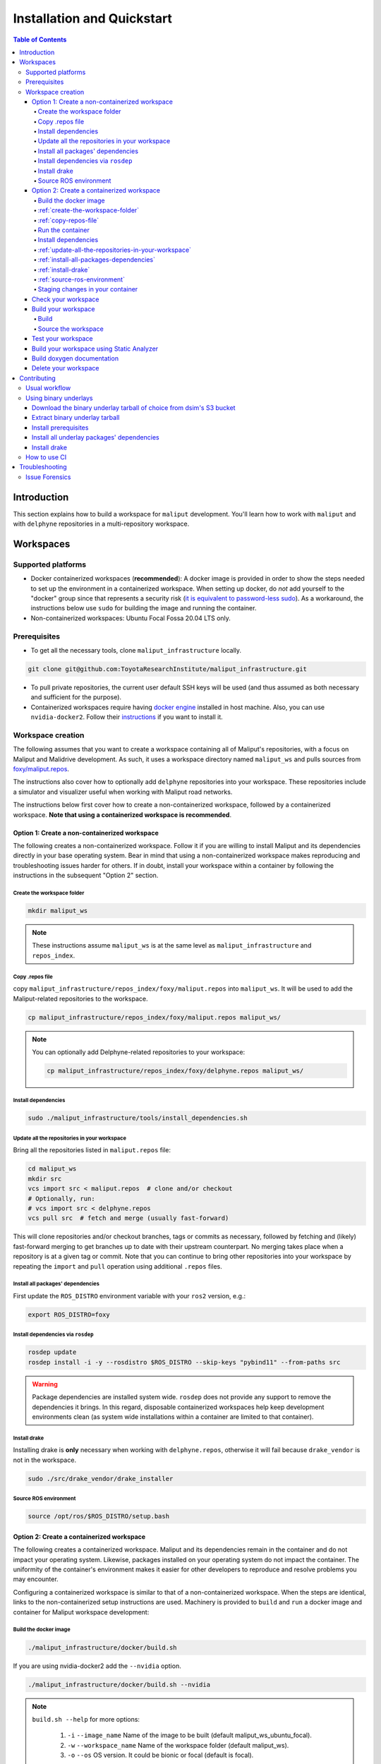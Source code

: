 Installation and Quickstart
***************************


.. contents:: Table of Contents
    :depth: 5

Introduction
============

This section explains how to build a workspace for ``maliput`` development. You'll learn how to work with ``maliput``
and with ``delphyne`` repositories in a multi-repository workspace.

Workspaces
==========

Supported platforms
-------------------


* Docker containerized workspaces (**recommended**): A docker image is provided in order to show the steps needed to set
  up the environment in a containerized workspace. When setting up docker, do *not* add yourself to the "docker" group
  since that represents a security risk
  (`it is equivalent to password-less sudo <https://docs.docker.com/install/linux/linux-postinstall/#manage-docker-as-a-non-root-user>`_).
  As a workaround, the instructions below use ``sudo`` for building the image and running the container.
* Non-containerized workspaces: Ubuntu Focal Fossa 20.04 LTS only.

Prerequisites
-------------

* To get all the necessary tools, clone ``maliput_infrastructure`` locally.

.. code-block:: sh

      git clone git@github.com:ToyotaResearchInstitute/maliput_infrastructure.git


* To pull private repositories, the current user default SSH keys will be used
  (and thus assumed as both necessary and sufficient for the purpose).

* Containerized workspaces require having `docker engine <https://docs.docker.com/engine/install/>`_ installed in host machine.
  Also, you can use ``nvidia-docker2``. Follow their `instructions <https://docs.nvidia.com/datacenter/cloud-native/container-toolkit/install-guide.html#docker>`_ if you want to install it.

Workspace creation
------------------

The following assumes that you want to create a workspace containing all of Maliput's repositories, with a focus on
Maliput and Malidrive development. As such, it uses a workspace directory named ``maliput_ws`` and pulls
sources from `foxy/maliput.repos <https://github.com/ToyotaResearchInstitute/maliput_infrastructure/blob/main/repos_index/foxy/maliput.repos>`_.

The instructions also cover how to optionally add ``delphyne`` repositories into your
workspace. These repositories include a simulator and visualizer useful when working with Maliput road networks.

The instructions below first cover how to create a non-containerized workspace, followed by a containerized workspace.
**Note that using a containerized workspace is recommended**.

.. _create-a-non-containerized-workspace:

Option 1: Create a non-containerized workspace
^^^^^^^^^^^^^^^^^^^^^^^^^^^^^^^^^^^^^^^^^^^^^^

The following creates a non-containerized workspace. Follow it if you are willing to install Maliput and its
dependencies directly in your base operating system. Bear in mind that using a non-containerized workspace makes
reproducing and troubleshooting issues harder for others. If in doubt, install your workspace within a container by
following the instructions in the subsequent "Option 2" section.

.. _create-the-workspace-folder:

Create the workspace folder
"""""""""""""""""""""""""""

.. code-block:: sh

    mkdir maliput_ws

.. note::
  These instructions assume ``maliput_ws`` is at the same level as ``maliput_infrastructure`` and ``repos_index``.


.. _copy-repos-file:

Copy .repos file
""""""""""""""""

copy ``maliput_infrastructure/repos_index/foxy/maliput.repos`` into ``maliput_ws``. It will be used to add the Maliput-related repositories to the workspace.

.. code-block:: sh

    cp maliput_infrastructure/repos_index/foxy/maliput.repos maliput_ws/

.. Note::
  You can optionally add Delphyne-related repositories to your workspace:

  .. code-block:: sh

      cp maliput_infrastructure/repos_index/foxy/delphyne.repos maliput_ws/


Install dependencies
""""""""""""""""""""

.. code-block:: sh

    sudo ./maliput_infrastructure/tools/install_dependencies.sh

.. _update-all-the-repositories-in-your-workspace:

Update all the repositories in your workspace
"""""""""""""""""""""""""""""""""""""""""""""

Bring all the repositories listed in ``maliput.repos`` file:

.. code-block:: sh

    cd maliput_ws
    mkdir src
    vcs import src < maliput.repos  # clone and/or checkout
    # Optionally, run:
    # vcs import src < delphyne.repos
    vcs pull src  # fetch and merge (usually fast-forward)

This will clone repositories and/or checkout branches, tags or commits as necessary,
followed by fetching and (likely) fast-forward merging to get branches up to date with
their upstream counterpart. No merging takes place when a repository is at a given tag
or commit. Note that you can continue to bring other repositories into your workspace by repeating
the ``import`` and ``pull`` operation using additional ``.repos`` files.

.. _install-all-packages-dependencies:

Install all packages' dependencies
""""""""""""""""""""""""""""""""""

First update the ``ROS_DISTRO`` environment variable with your ``ros2`` version, e.g.:

.. code-block:: sh

      export ROS_DISTRO=foxy


.. _install-dependencies-via-rosdep:

Install dependencies via ``rosdep``
"""""""""""""""""""""""""""""""""""

.. code-block:: sh

    rosdep update
    rosdep install -i -y --rosdistro $ROS_DISTRO --skip-keys "pybind11" --from-paths src


.. warning::
  Package dependencies are installed system wide. ``rosdep`` does not provide any support to remove the dependencies it
  brings. In this regard, disposable containerized workspaces help keep development environments clean (as system wide
  installations within a container are limited to that container).


.. _install-drake:

Install drake
"""""""""""""

Installing drake is **only** necessary when working with ``delphyne.repos``, otherwise it will fail because
``drake_vendor`` is not in the workspace.

.. code-block:: sh

    sudo ./src/drake_vendor/drake_installer

.. _source-ros-environment:

Source ROS environment
""""""""""""""""""""""

.. code-block:: sh

    source /opt/ros/$ROS_DISTRO/setup.bash

.. _create-a-containerized-workspace:

Option 2: Create a containerized workspace
^^^^^^^^^^^^^^^^^^^^^^^^^^^^^^^^^^^^^^^^^^

The following creates a containerized workspace. Maliput and its dependencies remain in the container and do not impact
your operating system. Likewise, packages installed on your operating system do not impact the container. The uniformity
of the container's environment makes it easier for other developers to reproduce and resolve problems you may encounter.

Configuring a containerized workspace is similar to that of a non-containerized workspace. When the steps are identical,
links to the non-containerized setup instructions are used. Machinery is provided to ``build`` and ``run`` a docker
image and container for Maliput workspace development:

.. _build-the-docker-image:

Build the docker image
""""""""""""""""""""""

.. code-block:: sh

    ./maliput_infrastructure/docker/build.sh

If you are using nvidia-docker2 add the ``--nvidia`` option.

.. code-block:: sh

    ./maliput_infrastructure/docker/build.sh --nvidia


.. note::
  ``build.sh --help`` for more options:

    #. ``-i`` ``--image_name``   Name of the image to be built (default maliput_ws_ubuntu_focal).
    #. ``-w`` ``--workspace_name``   Name of the workspace folder (default maliput_ws).
    #. ``-o`` ``--os`` OS version. It could be bionic or focal (default is focal).



:ref:`create-the-workspace-folder`
""""""""""""""""""""""""""""""""""

:ref:`copy-repos-file`
""""""""""""""""""""""

.. _run-the-container:

Run the container
"""""""""""""""""

.. code-block:: sh

    ./maliput_infrastructure/docker/run.sh

If you are using nvidia-docker2 add the ``--nvidia`` option.

.. code-block:: sh

    ./maliput_infrastructure/docker/run.sh --nvidia


.. note::
  ``run.sh --help`` for more options:

    #. ``-i`` ``--image_name`` Name of the image to be run (default maliput_ws_ubuntu_focal).
    #. ``-c`` ``--container_name`` Name of the container(default maliput_ws_focal).
    #. ``-o`` ``--os`` OS version. It could be bionic or focal (default is focal).
    #. ``-w`` ``--workspace``  Relative or absolute path to the workspace you want to bind (default to location of maliput_infrastructure folder).

.. _install-dependencies:

Install dependencies
""""""""""""""""""""

During docker build stage a script is copied into the container at ``/home/$USER/``.

.. code-block:: sh

    sudo ./../install_dependencies.sh

:ref:`update-all-the-repositories-in-your-workspace`
""""""""""""""""""""""""""""""""""""""""""""""""""""

:ref:`install-all-packages-dependencies`
""""""""""""""""""""""""""""""""""""""""

:ref:`install-drake`
""""""""""""""""""""

:ref:`source-ros-environment`
"""""""""""""""""""""""""""""

.. _staging-changes-in-your-container:

Staging changes in your container
"""""""""""""""""""""""""""""""""

Once you finish your setup and tried the workspace, you might want to stage it. You can achieve that
by ``exit``-ing the container and accepting to commit the changes.

.. code-block:: sh

    user@a3b6a70d7b7d:~/maliput_ws$ exit
    exit
    access control enabled, only authorized clients can connect
    Do you want to overwrite the image called 'maliput_ws_ubuntu' with the current changes? [y/n]: y
    Overwriting docker image...
    [sudo] password for user:
    sha256:9fdf391051f702f6b3fcd9c7ab258e5e014361bf18918b86155db3acda355147

.. _check-your-workspace:

Check your workspace
^^^^^^^^^^^^^^^^^^^^

Workspace state as a whole encompasses both current local repositories' state plus the state of the filesystem that
hosts it. However, if a workspace is containerized and not customized, repositories alone carry the source code and
state the list of system dependencies necessary to build and execute. And we can easily inspect repositories.


#. To check repositories' status, run:

.. code-block:: sh

    vcs status src

#. To see changes in the repositories' working tree, run:

.. code-block:: sh

    vcs diff src

#. To see if (most of) our versioned packages' dependencies have been met, run:

.. code-block:: sh

      rosdep check --rosdistro $ROS_DISTRO --skip-keys "pybind11" --from-paths src

Note: not all workspace prerequisites are handled using ``rosdep`` meaning ``rosdep check`` may fall short. For example,
pure binary dependencies like  ``drake``\ 's binary tarball is not handled by ``rosdep``. Another example is ``apt``
source lists.

In any given case, one can always resort to the specific tool used for repository versioning (e.g. ``git``\ )
if ``vcs`` isn't enough or to the specific package managers (e.g. ``apt`` or ``pip``\ ) if ``rosdep`` isn't enough.

.. _build-your-workspace:

Build your workspace
^^^^^^^^^^^^^^^^^^^^

.. _build:

Build
"""""

Change the directory to ``maliput_ws``:

.. code-block:: sh

    cd ~/maliput_ws

To build all packages:

.. code-block:: sh

      colcon build

To build some packages, use ``--packages-up-to``. For example, to build ``maliput`` and ``maliput_malidrive``\ :

.. code-block:: sh

    colcon build --packages-up-to maliput maliput_malidrive

To build some packages and only those packages (i.e. without their dependencies),
use ``--packages-select``:

.. code-block:: sh

    colcon build --packages-select maliput maliput_malidrive

Note that if dependencies cannot be met, regardless of whether it's because they are not installed or not built,
the build will fail. Thus, this flag is usually helpful only to quickly rebuild a package after building it along with
its dependencies.

.. note::
  If you are building ``drake`` from source as well, make sure ``--cmake-args -DWITH_PYTHON_VERSION=3`` is
  passed to ``colcon``. Otherwise, python packages and scripts in ``delphyne`` and ``delphyne_gui`` packages
  won't find ``pydrake``.

.. note::
  To build with debug symbols, and given that we use CMake packages only, just make sure
  that ``CMAKE_BUILD_TYPE=Debug``. You can force it by passing ``--cmake-args -DCMAKE_BUILD_TYPE=Debug``
  to ``colcon``.

.. note::
  If you want to build with ``clang-8``\ , run the following:

.. code-block:: sh

    LDFLAGS="-fuse-ld=lld-8" CC=clang-8 CXX=clang++-8 colcon build --packages-up-to maliput maliput_malidrive

.. _source-the-workspace:

Source the workspace
""""""""""""""""""""

.. code-block:: sh

    source install/setup.bash

.. note::
  If ``delphyne`` is available, run ``delphyne-gazoo`` and ``delphyne-mali`` to see if everything is working.

.. note::
  See `colcon build documentation <https://colcon.readthedocs.io/en/released/user/how-to.html#build-only-a-single-package-or-selected-packages>`_ for further reference on ``build`` support.

.. _test-your-workspace:

Test your workspace
^^^^^^^^^^^^^^^^^^^

In a built workspace, run:

.. code-block:: sh

   colcon test --event-handlers=console_direct+ --return-code-on-test-failure --packages-skip pybind11

.. note::
  See `colcon test documentation <https://colcon.readthedocs.io/en/released/user/how-to.html#run-specific-tests>`_
  for further reference on ``test`` support.

.. _static-analyzer:

Build your workspace using Static Analyzer
^^^^^^^^^^^^^^^^^^^^^^^^^^^^^^^^^^^^^^^^^^

To verify your code, run the `Clang Static Analyzer <https://clang-analyzer.llvm.org/>`_.
A useful script called ``run_scan_build`` is located in ``.github`` in every repository.

The script will forward arguments to ``colcon build`` so you can use Colcon's CLI machinery to choose which packages to
evaluate.

To run ``scan-build`` on all packages in the workspace:

.. code-block:: sh

    ./src/maliput/.github/run_scan_build

To run scan-build up to ``maliput_malidrive``:

.. code-block:: sh

    ./src/maliput/.github/run_scan_build --packages-up-to maliput_malidrive

.. _doxygen-documentation:

Build doxygen documentation
^^^^^^^^^^^^^^^^^^^^^^^^^^^

Build the workspace. In particular, we are interested in compiling ``dsim_docs_bundler``.

.. code-block:: sh

    cd ~/maliput_ws
    colcon build --packages-up-to dsim_docs_bundler

Open the documentation with your favorite browser. If Google Chrome is available, you can run:

.. code-block:: sh

    google-chrome install/dsim-docs-bundler/share/dsim-docs-bundler/doc/dsim-docs/html/index.html

.. _delete-your-workspace:

Delete your workspace
^^^^^^^^^^^^^^^^^^^^^

Containerized workspace could be deleted simply deleting the docker image:

.. code-block:: sh

       docker rmi maliput_ws_ubuntu_bionic

Consider replacing ``maliput_ws_ubuntu_bionic`` by your image name when using a custom one.

.. _contributing:

Contributing
============

.. _usual-workflow:

Usual workflow
--------------

Ours is similar to ROS2's development workflow, and thus many of their tools and practices apply equally.

Workspaces are managed via `vcs <https://github.com/dirk-thomas/vcstool>`_ , a tool that helps in dealing with
sources distributed across multiple repositories, not necessarily versioned with the same tool (support for ``git``\ ,
``hg``\ , ``svn`` and ``bazaar`` is readily available). ``vcs`` uses ``.repos`` files for a listing of version pinned sources.

Dependency management is taken care of by `rosdep <https://docs.ros.org/independent/api/rosdep/html/commands.html>`_\ ,
a tool that can crawl ``package.xml`` files and resolve dependencies into a call to the appropriate package
manager for the current platform by means of a public database known as `rosdistro <https://github.com/ros/rosdistro>`_.

To build and test packages, `colcon <https://colcon.readthedocs.io/en/released/>`_ abstracts away the details of the
specific build system and testing tools in use and arbitrates these operations to take place in topological order.
Operations will be run in parallel by default.


.. note::
  In all three cases above, the tools delegate the actual work to the right tool for each package and
  focus instead on bridging the gap between them. Thus, for instance, ``colcon`` builds interdependent
  CMake packages by running ``cmake`` and ``make`` in the right order and setting up the environment for
  the artifacts to be available. Same applies for ``vcs`` and ``rosdep``.

.. note::
  These tools do not strive to act like a proxy for every configuration setting or command line option
  that underlying tools they delegate work to may have. Thus, it may be necessary to configure the underlying
  tool in addition to the configuration for these tools to attain a desired behavior. For instance, limiting
  ``colcon`` parallelism with the ``--parallel-workers`` switch has no impact on ``make`` parallelization settings
  if this tool is being used.


.. _using-binary-underlays:

Using binary underlays
----------------------

In ROS 2 workspace parlance, an overlay workspace is a workspace that builds on top of another, previously
built workspace i.e. the underlay workspace. A binary underlay is thus the install space of a pre-built
workspace, that packages in downstream workspaces can use to meet their dependencies. As a result, the amount
of code that needs to be compiled when building downstream workspaces gets reduced, enabling faster builds. You may
refer to `colcon documentation and tutorials <https://index.ros.org/doc/ros2/Tutorials/Colcon-Tutorial/#source-an-underlay>`_
for further details.

Several binary underlays are available for download and installation:


* ``dsim-desktop-YYYYMMDD-focal-tar.gz``

  Built nightly, targeting Ubuntu Focal 20.04 LTS. Contains all known packages in all our repositories as of
  the specified date (DD/MM/YYYY). To be found at ``s3://driving-sim/projects/maliput/packages/nightlies/``.

* ``dsim-desktop-latest-focal.tar.gz``

  Built nightly, targeting Ubuntu Focal 20.04 LTS. Contains the most recent versions of all packages known in
  all our repositories. To be found at ``s3://driving-sim/projects/maliput/packages/nightlies/``.

In the following, it is assumed that you want to use a full ``dsim-desktop`` underlay for working on a
downstream package of your own. As such, it suggests the installation of a ``dsim-desktop`` binary underlay,
that brings all known packages in all our repositories. You should choose an underlay that is appropriate for
your intended purpose.

.. _download-binary-underlay:

Download the binary underlay tarball of choice from dsim's S3 bucket
^^^^^^^^^^^^^^^^^^^^^^^^^^^^^^^^^^^^^^^^^^^^^^^^^^^^^^^^^^^^^^^^^^^^

.. code-block:: sh

    aws s3 cp s3://driving-sim/projects/maliput/packages/nightlies/dsim-desktop-latest-focal.tar.gz \
        /path/to/workspace/dsim-desktop-latest-focal.tar.gz

It is assumed that you have the right AWS credentials configured in your system.
See `AWS CLI user guide to configuration <https://docs.aws.amazon.com/cli/latest/userguide/cli-chap-configure.html>`_ for further reference.

.. _extract-underaly-tarball:

Extract binary underlay tarball
^^^^^^^^^^^^^^^^^^^^^^^^^^^^^^^

.. code-block:: sh

    sudo mkdir -p /opt/dsim-desktop
    sudo tar -zxvf dsim-desktop-latest-bionic.tar.gz -C /opt/dsim-desktop --strip 1

.. _install-underlay-prerequisites:

Install prerequisites
^^^^^^^^^^^^^^^^^^^^^

.. code-block:: sh

    echo "deb http://packages.ros.org/ros2/ubuntu $(lsb_release -cs) main" | \
        sudo tee --append /etc/apt/sources.list.d/ros2-latest.list

    sudo apt-key adv --keyserver hkp://p80.pool.sks-keyservers.net:80 --recv-keys C1CF6E31E6BADE8868B172B4F42ED6FBAB17C654

    sudo apt update
    sudo apt install -y python3-rosdep
    sudo rosdep init

.. _install-underlay-dependencies:

Install all underlay packages' dependencies
^^^^^^^^^^^^^^^^^^^^^^^^^^^^^^^^^^^^^^^^^^^

**For foxy**

.. code-block:: sh

    export ROS_DISTRO=foxy
    rosdep update
    rosdep install -i -y --rosdistro $ROS_DISTRO --skip-keys "pybind11" --from-paths /opt/dsim-desktop/*


.. _install-underlay-drake:

Install drake
^^^^^^^^^^^^^

.. code-block:: sh

    cd /opt/dsim-desktop
    ./drake_vendor/bin/drake_installer -f drake_vendor/share/VERSION.TXT


From then on, before building the workspace, you must source the underlay as follows:

.. code-block:: sh

    source /opt/dsim-desktop/setup.bash

.. note::
  Having an underlay around does not make it a requirement for all workspace builds, but only for those that rely on that underlay to get their dependencies met.

.. _how-to-use-ci:

How to use CI
-------------

CI jobs build and test relevant packages for each repository on every PR. Being a multi-repository project,
patches that are not limited to a single repository must be separately PR'd but built and tested together.
To that end, make sure that all PR'd branches that are part of the same patch have the same name
e.g. ``my_github_user/my_patch_name``.

.. warning::
  Fork based development is currently not supported. All PRs must come from origin and not a fork.

.. _troubleshooting:

Troubleshooting
===============

.. _issue-forensics:

Issue Forensics
---------------

When reproducing issues, either related to the codebase or to the infrastructure
that supports it, recreating the environment in which these issues arose is crucial.
